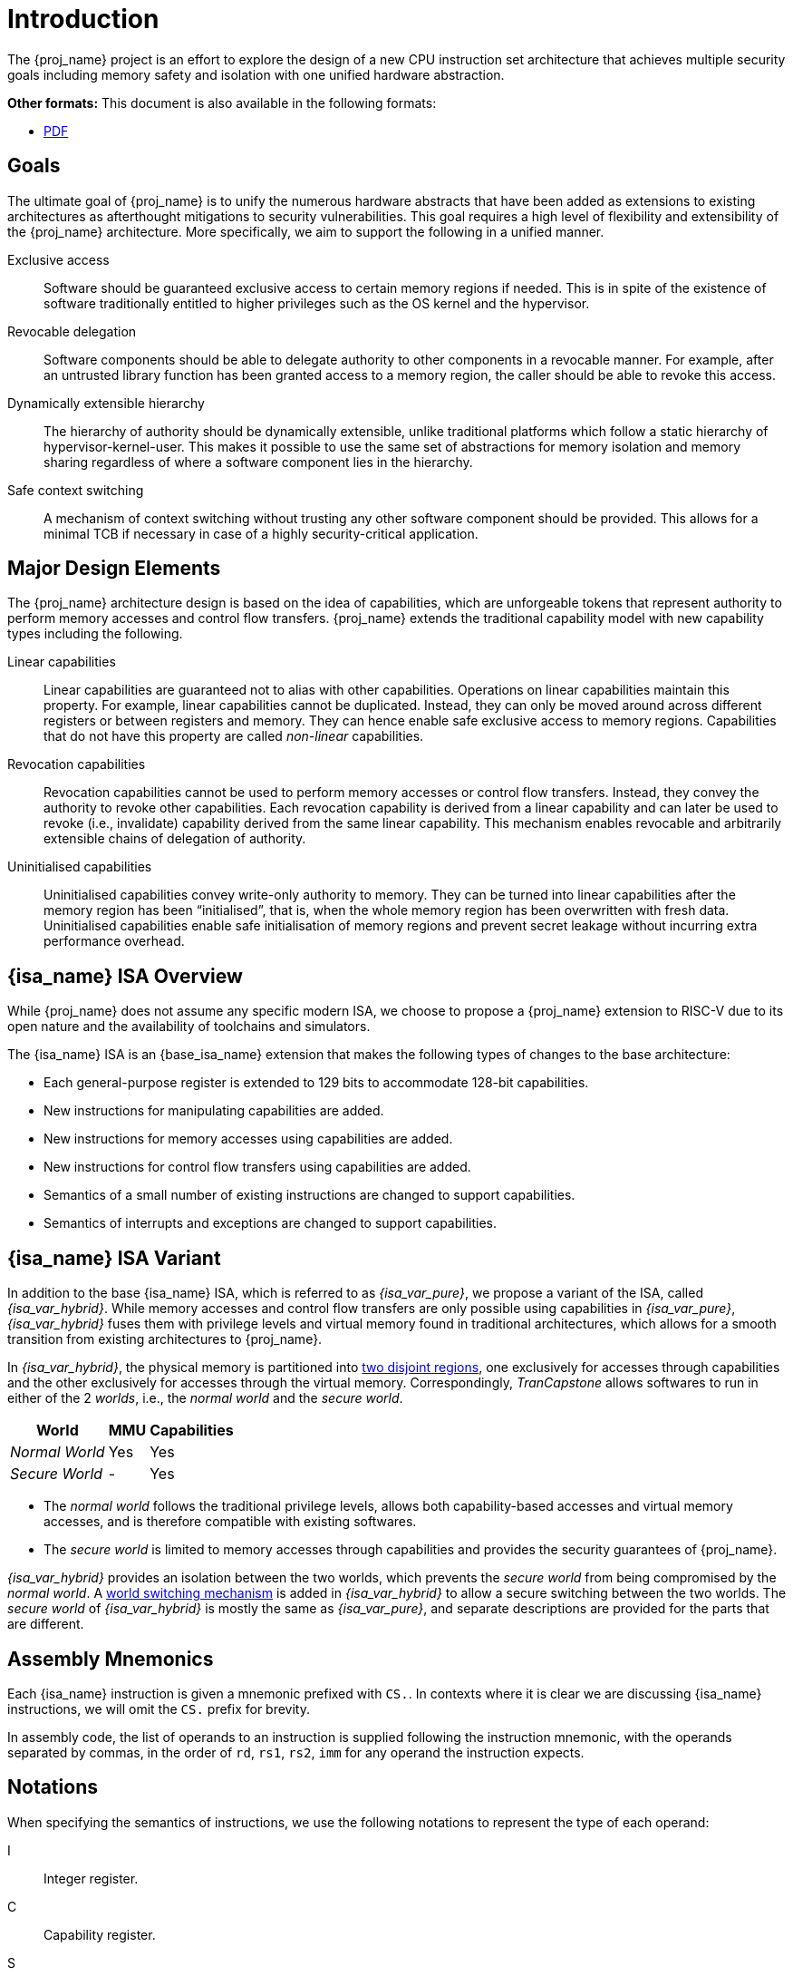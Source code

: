 :reproducible:

= Introduction

The {proj_name} project is an effort to explore the design of
a new CPU instruction set architecture that achieves multiple
security goals including memory safety and isolation with
one unified hardware abstraction.

ifdef::backend-html5[]
*Other formats:* This document is also available in the following formats:

* link:main.pdf[PDF]
endif::backend-html5[]

== Goals

The ultimate goal of {proj_name} is to unify the numerous hardware abstracts
that have been added as extensions to existing architectures as afterthought
mitigations to security vulnerabilities. This goal requires a high level
of flexibility and extensibility of the {proj_name} architecture.
More specifically, we aim to support the following in a unified manner.

Exclusive access:: Software should be guaranteed exclusive access to
    certain memory regions if needed. This is in spite of the existence
    of software traditionally entitled to higher privileges such as the
    OS kernel and the hypervisor.

Revocable delegation:: Software components should be able to delegate
    authority to other components in a revocable manner. For example,
    after an untrusted library function has been granted access to a
    memory region, the caller should be able to revoke this access.

Dynamically extensible hierarchy:: The hierarchy of authority should
    be dynamically extensible, unlike traditional platforms which
    follow a static hierarchy of hypervisor-kernel-user. This makes it
    possible to use the same set of abstractions for memory isolation
    and memory sharing regardless of where a software component lies in
    the hierarchy.

Safe context switching:: A mechanism of context switching without trusting
any other software component should be provided. This allows for
a minimal TCB if necessary in case of a highly security-critical application.

== Major Design Elements

The {proj_name} architecture design is based on the idea of capabilities,
which are unforgeable tokens that represent authority to perform
memory accesses and control flow transfers.
{proj_name} extends the traditional capability model with new capability
types including the following.

Linear capabilities:: Linear capabilities are guaranteed not to
    alias with other capabilities. Operations on linear capabilities
    maintain this property. For example, linear capabilities cannot
    be duplicated. Instead, they can only be moved around across different
    registers or between registers and memory.
    They can hence enable safe
    exclusive access to memory regions. Capabilities that do
    not have this property are called _non-linear_ capabilities.
Revocation capabilities:: 
    Revocation capabilities cannot be used to perform memory accesses
    or control flow transfers. Instead, they convey the authority to revoke other capabilities. Each revocation capability is derived from a linear
    capability and can later be used to revoke (i.e., invalidate) capability
    derived from the same linear capability. This mechanism enables
    revocable and arbitrarily extensible chains of delegation of authority.
Uninitialised capabilities::
    Uninitialised capabilities convey write-only authority to memory.
    They can be turned into linear capabilities after the memory region has
    been "`initialised`", that is, when the whole memory region has been
    overwritten with fresh data. Uninitialised capabilities enable
    safe initialisation of memory regions and prevent secret leakage without
    incurring extra performance overhead.

== {isa_name} ISA Overview

While {proj_name} does not assume any specific modern ISA, we choose to propose
a {proj_name} extension to RISC-V due to its open nature and the availability
of toolchains and simulators. 

The {isa_name} ISA is an {base_isa_name} extension that makes the following
types of changes to the base architecture:

* Each general-purpose register is extended to 129 bits to accommodate 128-bit capabilities.
* New instructions for manipulating capabilities are added.
* New instructions for memory accesses using capabilities are added.
* New instructions for control flow transfers using capabilities are added.
* Semantics of a small number of existing instructions are changed to support capabilities.
* Semantics of interrupts and exceptions are changed to support capabilities.

== {isa_name} ISA Variant

In addition to the base {isa_name} ISA, which is referred to as _{isa_var_pure}_,
we propose a variant of the ISA, called _{isa_var_hybrid}_.
While memory accesses and control flow transfers are only possible using capabilities
in _{isa_var_pure}_, _{isa_var_hybrid}_ fuses them with privilege levels and
virtual memory found in traditional architectures, which allows for a smooth transition
from existing architectures to {proj_name}.

In _{isa_var_hybrid}_, the physical memory is partitioned into link:#mem-extension[two disjoint regions],
one exclusively for accesses through capabilities and the other exclusively for accesses
through the virtual memory.
Correspondingly, _TranCapstone_ allows softwares to run in either of the 2 _worlds_, i.e.,
the _normal world_ and the _secure world_.

[%header%autowidth.stretch]
|===
| World | MMU | Capabilities
| _Normal World_ | Yes | Yes
| _Secure World_ | - | Yes
|===

* The _normal world_ follows the traditional privilege levels, allows both capability-based accesses
and virtual memory accesses, and is therefore compatible with existing softwares.
* The _secure world_ is limited to memory accesses through capabilities and provides the security
guarantees of {proj_name}.

_{isa_var_hybrid}_ provides an isolation between the two worlds, which prevents the _secure world_ from
being compromised by the _normal world_.
A link:#world-switch[world switching mechanism] is added in _{isa_var_hybrid}_ to allow
a secure switching between the two worlds.
The _secure world_ of _{isa_var_hybrid}_ is mostly the same as _{isa_var_pure}_,
and separate descriptions are provided for the parts that are different.

== Assembly Mnemonics

Each {isa_name} instruction is given a mnemonic prefixed with `CS.`.
In contexts where it is clear we are discussing {isa_name} instructions,
we will omit the `CS.` prefix for brevity.

In assembly code, the list of operands to an instruction is supplied following the
instruction mnemonic, with the operands separated by commas, in the order of
`rd`, `rs1`, `rs2`, `imm` for any operand the instruction expects.

== Notations

When specifying the semantics of instructions, we use the following notations
to represent the type of each operand:

I:: Integer register.

C:: Capability register.

S:: Sign-extended immediate.

Z:: Zero-extended immediate.

== Bibliography

The initial design of {proj_name} has been discussed in the following paper:

* https://www.usenix.org/conference/usenixsecurity23/presentation/yu-jason[Capstone: A Capability-based Foundation for Trustless Secure Memory Access]
  by Jason Zhijingcheng Yu, Conrad Watt, Aditya Badole, Trevor E. Carlson, Prateek Saxena.
  In _Proceedings of the 32nd USENIX Security Symposium_.
  Anaheim, CA, USA. August 2023.
